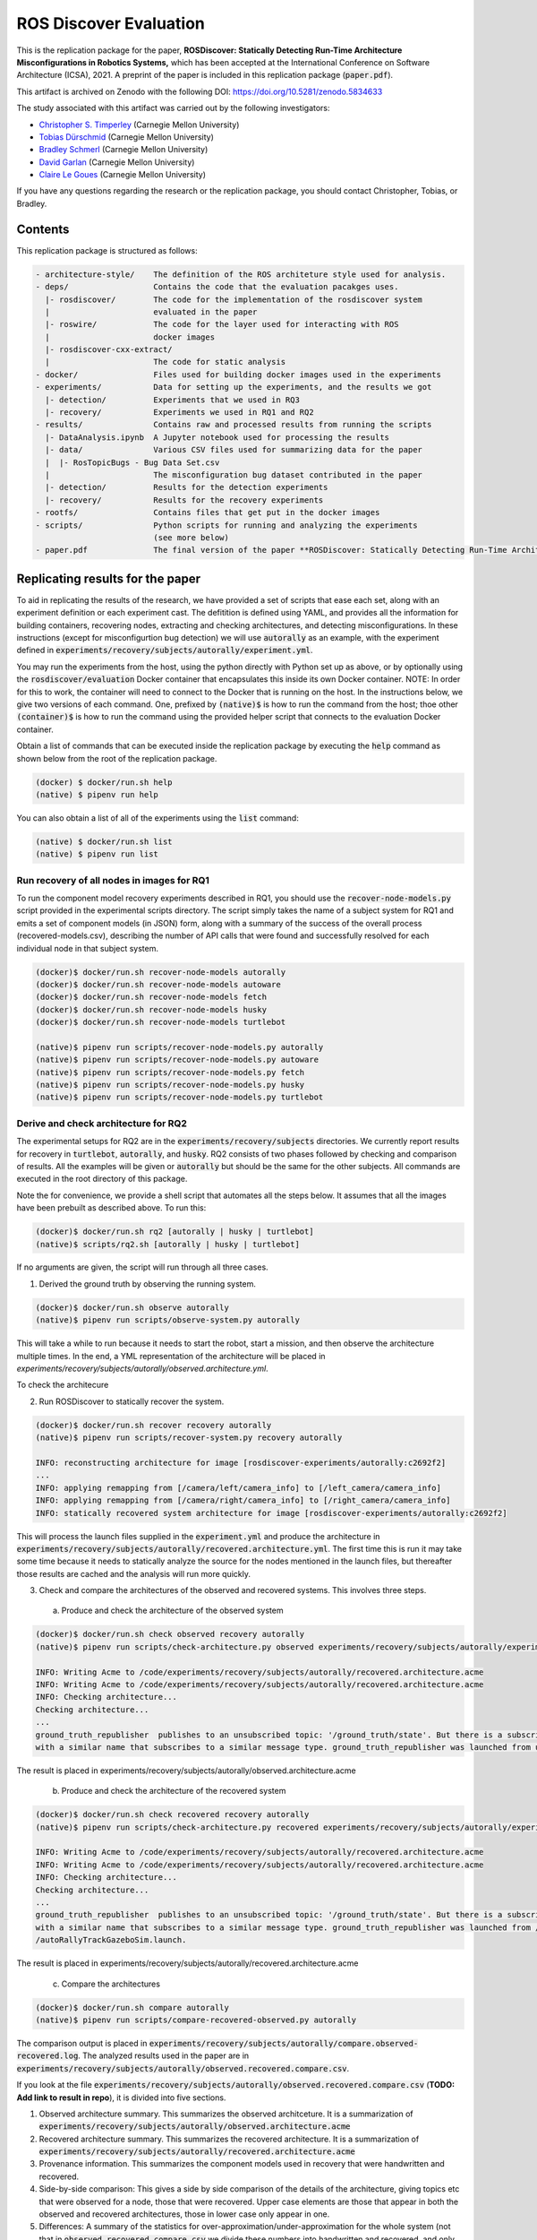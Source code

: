 ROS Discover Evaluation
=======================

This is the replication package for the paper, **ROSDiscover: Statically Detecting Run-Time Architecture Misconfigurations in Robotics Systems,** which has been accepted at the International Conference on Software Architecture (ICSA), 2021.
A preprint of the paper is included in this replication package (:code:`paper.pdf`).

This artifact is archived on Zenodo with the following DOI: https://doi.org/10.5281/zenodo.5834633

The study associated with this artifact was carried out by the following investigators:

* `Christopher S. Timperley <http://christimperley.co.uk>`_ (Carnegie Mellon University)
* `Tobias Dürschmid <https://tobiasduerschmid.github.io>`_ (Carnegie Mellon University)
* `Bradley Schmerl <https://www.cs.cmu.edu/~schmerl>`_ (Carnegie Mellon University)
* `David Garlan <http://www.cs.cmu.edu/~garlan>`_ (Carnegie Mellon University)
* `Claire Le Goues <https://clairelegoues.com>`_ (Carnegie Mellon University)

If you have any questions regarding the research or the replication package, you should contact Christopher, Tobias, or Bradley.


Contents
--------

This replication package is structured as follows:

.. code::

  - architecture-style/    The definition of the ROS architeture style used for analysis.
  - deps/                  Contains the code that the evaluation pacakges uses.
    |- rosdiscover/        The code for the implementation of the rosdiscover system
    |                      evaluated in the paper
    |- roswire/            The code for the layer used for interacting with ROS
    |                      docker images
    |- rosdiscover-cxx-extract/
    |                      The code for static analysis
  - docker/                Files used for building docker images used in the experiments
  - experiments/           Data for setting up the experiments, and the results we got
    |- detection/          Experiments that we used in RQ3
    |- recovery/           Experiments we used in RQ1 and RQ2
  - results/               Contains raw and processed results from running the scripts
    |- DataAnalysis.ipynb  A Jupyter notebook used for processing the results
    |- data/               Various CSV files used for summarizing data for the paper
    |  |- RosTopicBugs - Bug Data Set.csv
    |                      The misconfiguration bug dataset contributed in the paper
    |- detection/          Results for the detection experiments
    |- recovery/           Results for the recovery experiments
  - rootfs/                Contains files that get put in the docker images
  - scripts/               Python scripts for running and analyzing the experiments
                           (see more below)
  - paper.pdf              The final version of the paper **ROSDiscover: Statically Detecting Run-Time Architecture Misconfigurations in Robotics Systems.**



Replicating results for the paper
---------------------------------

To aid in replicating the results of the research, we have provided a set of scripts that ease each set, along with an experiment definition or
each experiment cast. The defitition is defined using YAML, and provides all the information for building containers, recovering nodes, extracting
and checking architectures, and detecting misconfigurations. In these instructions (except for misconfigurtion bug detection) we will use :code:`autorally`
as an example, with the experiment defined in :code:`experiments/recovery/subjects/autorally/experiment.yml`.

You may run the experiments from the host, using the python directly with Python set up as above, or by optionally
using the :code:`rosdiscover/evaluation` Docker container that encapsulates this inside its own Docker container. NOTE: In
order for this to work, the container will need to connect to the Docker that is running on the host. In the
instructions below, we give two versions of each command. One, prefixed by :code:`(native)$` is how to run the command
from the host; thoe other :code:`(container)$` is how to run the command using the provided helper script that connects to
the evaluation Docker container.

Obtain a list of commands that can be executed inside the replication package by executing the :code:`help` command as shown below from the root of the replication package.

.. code::

  (docker) $ docker/run.sh help
  (native) $ pipenv run help

You can also obtain a list of all of the experiments using the :code:`list` command:

.. code::

  (native) $ docker/run.sh list
  (native) $ pipenv run list


Run recovery of all nodes in images for RQ1
^^^^^^^^^^^^^^^^^^^^^^^^^^^^^^^^^^^^^^^^^^^

To run the component model recovery experiments described in RQ1, you should use the :code:`recover-node-models.py` script provided in the experimental scripts directory.
The script simply takes the name of a subject system for RQ1 and emits a set of component models (in JSON) form, along with a summary of the success of the overall process (recovered-models.csv), describing the number of API calls that were found and successfully resolved for each individual node in that subject system.

.. code::

  (docker)$ docker/run.sh recover-node-models autorally
  (docker)$ docker/run.sh recover-node-models autoware
  (docker)$ docker/run.sh recover-node-models fetch
  (docker)$ docker/run.sh recover-node-models husky
  (docker)$ docker/run.sh recover-node-models turtlebot

  (native)$ pipenv run scripts/recover-node-models.py autorally
  (native)$ pipenv run scripts/recover-node-models.py autoware
  (native)$ pipenv run scripts/recover-node-models.py fetch
  (native)$ pipenv run scripts/recover-node-models.py husky
  (native)$ pipenv run scripts/recover-node-models.py turtlebot


Derive and check architecture for RQ2
^^^^^^^^^^^^^^^^^^^^^^^^^^^^^^^^^^^^^

The experimental setups for RQ2 are in the :code:`experiments/recovery/subjects` directories. We currently report results for recovery in :code:`turtlebot`, :code:`autorally`, and  :code:`husky`. RQ2 consists of two phases followed by checking and comparison of results. All the examples will be given or :code:`autorally` but should be the same for the other subjects. All commands are executed in the root directory of this package.

Note the for convenience, we provide a shell script that automates all the steps below. It assumes that all the
images have been prebuilt as described above. To run this:

.. code::

  (docker)$ docker/run.sh rq2 [autorally | husky | turtlebot]
  (native)$ scripts/rq2.sh [autorally | husky | turtlebot]

If no arguments are given, the script will run through all three cases.


1. Derived the ground truth by observing the running system.

.. code::

      (docker)$ docker/run.sh observe autorally
      (native)$ pipenv run scripts/observe-system.py autorally

This will take a while to run because it needs to start the robot, start a mission, and then observe the architecture multiple times. In the end, a YML representation of the architecture will be placed in `experiments/recovery/subjects/autorally/observed.architecture.yml`.

To check the architecure

2. Run ROSDiscover to statically recover the system.

.. code::

  (docker)$ docker/run.sh recover recovery autorally
  (native)$ pipenv run scripts/recover-system.py recovery autorally

  INFO: reconstructing architecture for image [rosdiscover-experiments/autorally:c2692f2]
  ...
  INFO: applying remapping from [/camera/left/camera_info] to [/left_camera/camera_info]
  INFO: applying remapping from [/camera/right/camera_info] to [/right_camera/camera_info]
  INFO: statically recovered system architecture for image [rosdiscover-experiments/autorally:c2692f2]

This will process the launch files supplied in the :code:`experiment.yml` and produce the architecture in :code:`experiments/recovery/subjects/autorally/recovered.architecture.yml`. The first time this is run it may take some time because it needs to statically analyze the source for the nodes mentioned in the launch files, but thereafter those results are cached and the analysis will run more quickly.

3. Check and compare the architectures of the observed and recovered systems. This involves three steps.
  a. Produce and check the architecture of the observed system

.. code::

  (docker)$ docker/run.sh check observed recovery autorally
  (native)$ pipenv run scripts/check-architecture.py observed experiments/recovery/subjects/autorally/experiment.yml

  INFO: Writing Acme to /code/experiments/recovery/subjects/autorally/recovered.architecture.acme
  INFO: Writing Acme to /code/experiments/recovery/subjects/autorally/recovered.architecture.acme
  INFO: Checking architecture...
  Checking architecture...
  ...
  ground_truth_republisher  publishes to an unsubscribed topic: '/ground_truth/state'. But there is a subscriber(s) waypointFollower._pose_estimate_sub
  with a similar name that subscribes to a similar message type. ground_truth_republisher was launched from unknown.

The result is placed in experiments/recovery/subjects/autorally/observed.architecture.acme

  b. Produce and check the architecture of the recovered system

.. code::

  (docker)$ docker/run.sh check recovered recovery autorally
  (native)$ pipenv run scripts/check-architecture.py recovered experiments/recovery/subjects/autorally/experiment.yml

  INFO: Writing Acme to /code/experiments/recovery/subjects/autorally/recovered.architecture.acme
  INFO: Writing Acme to /code/experiments/recovery/subjects/autorally/recovered.architecture.acme
  INFO: Checking architecture...
  Checking architecture...
  ...
  ground_truth_republisher  publishes to an unsubscribed topic: '/ground_truth/state'. But there is a subscriber(s) waypointFollower._pose_estimate_sub
  with a similar name that subscribes to a similar message type. ground_truth_republisher was launched from /ros_ws/src/autorally/autorally_gazebo/launch
  /autoRallyTrackGazeboSim.launch.

The result is placed in experiments/recovery/subjects/autorally/recovered.architecture.acme

  c. Compare the architectures

.. code::

  (docker)$ docker/run.sh compare autorally
  (native)$ pipenv run scripts/compare-recovered-observed.py autorally

The comparison output is placed in :code:`experiments/recovery/subjects/autorally/compare.observed-recovered.log`. The analyzed results used in the paper are in :code:`experiments/recovery/subjects/autorally/observed.recovered.compare.csv`.


If you look at the file :code:`experiments/recovery/subjects/autorally/observed.recovered.compare.csv` (**TODO: Add link to result in repo**), it is divided into five sections.

1. Observed architecture summary. This summarizes the observed architceture. It is a summarization of :code:`experiments/recovery/subjects/autorally/observed.architecture.acme`
2. Recovered architecture summary. This summarizes the recovered architecture. It is a summarization of :code:`experiments/recovery/subjects/autorally/recovered.architecture.acme`
3. Provenance information. This summarizes the component models used in recovery that were handwritten and recovered.
4. Side-by-side comparison: This gives a side by side comparison of the details of the architecture, giving topics etc that were observed for a node, those that were recovered. Upper case elements are those that appear in both the observed and recovered architectures, those in lower case only appear in one.
5. Differences: A summary of the statistics for over-approximation/under-approximation for the whole system (not that in :code:`observed.recovered.compare.csv` we divide these numbers into handwritten and recovered, and only use the recovered metrics in the paper.

Run configuration mismatch bug detection for RQ3
^^^^^^^^^^^^^^^^^^^^^^^^^^^^^^^^^^^^^^^^^^^^^^^^

To run configuration mismatch bugs for RQ3 involves building another set of Docker images that build the system
representing the system at the time the misconfiguration was extant and the time at which it was fixd. Like the other
RQs, we use use the same scripts for building these images. We will use the example of the :code:`autorally-01` bug which
is an error that was introduced into the :code:`autorally_core/launch/stateEstimator.launch` file that incorrectly remapped
a topic. The format of the experiment definition for detection replication is different to the other experiment
defintions, containing information on how to build the buggy and fixed docker images, the errors that are expected to
be found, and definition of a reproducer node that guarantees use of the broken connector. We provide the pre-built
images. See :code:`INSTALL <INSTALL.rst>`.

To reproduce the results for RQ3, we have provided a script that automates the process above for the detection
experiment. The script:

1. Recovers the architectures of both the buggy and fixed versions, as described in the corresponding `experiment.yml`.
2. Applies the architectural rule checking to both architectures and outputs any found errors
3. Summarizes the results. The results first print any architecture errors found in the buggy version of the system,
followed by
any architecture errors in the fixed version. If the buggy version contains errors, but the fixed version prints out
**NO RELEVANT
RESULTS** this means we have succcessfully detected the bug.

To run RQ3 reproduction on all the systems we detected:

.. code::

  (docker)$ docker/run.sh rq3
  (native)$ pipenv run rq3

This will run RQ3 on all the images that we were successful in detecting: autorally-01, autorally-03, autorally-04,
autoware-01, autoware-11 husky-02 husky-04 husky-06. To run on an individual example:

.. code::

  (docker)$ docker/run.sh rq3 autorally-01
  (native)$ pipen run rq3 autorally-01


Results Data
------------

Raw results
^^^^^^^^^^^

The replication package also provides results that we used in the paper. Data for each detection case is in

.. code::

  results/detection/subjects/[autorally-N, autoware-N, ...]

For each case where we could duplicate the misconfiguration, there is a :code:`buggy.architecture.[yml,acme]`,
:code:`fixed.architecture/[yml,acme]` that define the architecture recovered and an :code:`error-report.csv` that reports whether
we captured the misconfiguration error or not.

The results for the recovery case is in:

.. code::

  results/recovery/subjects/[autorally, husky, ...]

Each case has the following files:

.. code::

  [recovered,obeserved].architecture.[yml,acme]   - recovered and observed architectures
  compare.observed-recovered.txt                  - a human readable summary of the comparison
  observed.recovered.[compare,errors].csv         - a CSV version of the comparison results,
                                                    with errors detected
  recovery.rosdiscover.yml                        - a script generated config file passed to rosdiscover
  recovered-models.csv                            - a list of models recovered for RQ1 and the accuracy
                                                    metrics

Processed Results and Data Analysis
^^^^^^^^^^^^^^^^^^^^^^^^^^^^^^^^^^^

In order to produce the results presented in the paper, we combined the results into various files that can
be analyzed by a Jupyter notebook. These can be reproduced.

The data collected for the experiments of RQ1 are in these files:

- results/data/RQ1 node model recovery results - autorally.csv
- results/data/RQ1 node model recovery results - autoware.csv
- results/data/RQ1 node model recovery results - fetch.csv
- results/data/RQ1 node model recovery results - husky.csv
- results/data/RQ1 node model recovery results - turtlebot.csv

The data collected for the experiments of RQ2 are in these files:

- results/data/RQ2 Observed Architecture - Comparison.csv
- results/data/RQ2 Observed Architecture - Models.csv
- results/data/RQ2 Observed Architecture - Node-Level Comparision.csv
- results/data/RQ2 Observed Architecture - Summary.csv

To reproduce the comparison files, you can run:

.. code::

  (native)$ pipenv scripts/gather-rq2-results.py
  (container)$ docker/run.sh gather-rq2

This pulls information out of the :code:`compare.observed.recovered.csv` files into the Comparison csvs mentioned above.
They can the be analyzed like mentioned below.

The data collected for the experiments of RQ3 is in: results/data/RosTopicBugs - RQ3 - Results Table.csv

The Jupyer Notebook in results/DataAnalysis.ipynb uses these results to aggregate them to produce the numbers in the paper. To run this analysis, you can run the following command locally via pipenv: (TODO: add Docker-based instructions.)

.. code::

   (native)$ pipenv run jupyter notebook --ip=0.0.0.0 --port=8080 --no-browser results/DataAnalysis.ipynb
   (container)$ docker/run.sh jupyter notebook --ip=0.0.0.0 --port=8080 --no-browser results/DataAnalysis.ipynb

This will start the Jupyter notebook, which can be accessed by opening a browser to the address: 192.168.0.1:8080"


Results Format
^^^^^^^^^^^^^^

The Jupter notebook writes the results into these files:

- results/RQ1.csv (which includes the nodel-level accuracy results shown in Table III in the paper)
- results/RQ1_unreachable.csv (which includes the nodel-level static analysis results of unreachable statements and functions)
- results/RQ2.csv (which includes the system-level static analysis accurary results shown in Table IV in the paper)
- results/RQ2_architectural_element.csv (which includes the system-level static analysis accurary results per architectural element shown in Table V in the paper)
- results/RQ2_handwritten.csv (which includes the system-level accurary of handwritten models discusssed in Section IV.B. RQ2 – System Architecture Recovery - Results of the paper)
- results/RQ2_handwritten_architectural_element.csv (which includes the system-level accurary of handwritten models discusssed in Section IV.B. RQ2 – System Architecture Recovery - Results of the paper per architectural element)
- results/RQ3.csv (which includes the data shown in Table VI of the paper)

Furthermore, results/modelSizes.csv lists the lines of code for each handwritten model of the corresponding file in deps/rosdiscover/src/rosdiscover/models.


Running different experiments
-----------------------------

The experiment pipeline is designed for flexible modification to run different experiments (e.g., other bugs, or bugs in other systems).

Experiment Configuration File Format
^^^^^^^^^^^^^^^^^^^^^^^^^^^^^^^^^^^^

Each experiment is set up in a configuration file (such as in /experiments/detection/subjects/husky-01/experiment.yml).

.. code:: yml

  type: detection
  subject: husky
  distro: kinetic
  build_command: catkin_make -DCMAKE_EXPORT_COMPILE_COMMANDS=1
  missing_ros_packages:
  - yaml-cpp
  exclude_ros_packages:
  - lms1xx
  - orocos_kdl
  - python_orocos_kdl
  - opencv3
  - diagnostics
  - diagnostic_updater
  - diagnostic_aggregator
  - diagnostic_msgs
  - std_srvs
  - tf
  - tf2_eigen
  - tf2_geometry_msgs
  - tf2_kdl
  - tf2_msgs
  - tf2_py
  - tf2_ros
  - tf2_sensor_msgs
  - message_relay
  apt_packages:
  - ros-kinetic-orocos-kdl
  - libyaml-cpp-dev
  - ros-kinetic-tf
  - ros-kinetic-tf2-sensor-msgs
  - ros-kinetic-control-msgs
  - ros-kinetic-message-relay
  buggy:
    docker:
      type: templated
      image: rosdiscover-experiments/husky:dc8169b6b7b9cfe37497f222adbe5f20bb83495a
    repositories:
    - name: husky
      url: https://github.com/husky/husky.git
      version: dc8169b6b7b9cfe37497f222adbe5f20bb83495a
  fixed:
    docker:
      type: templated
      image: rosdiscover-experiments/husky:97c5280b151665704f8f8e3beecb3e6e89ea14ae
    repositories:
    - name: husky
      url: https://github.com/husky/husky.git
      version: 97c5280b151665704f8f8e3beecb3e6e89ea14ae
  sources:
  - /opt/ros/kinetic/setup.bash
  - /ros_ws/devel/setup.bash
  launches:
  - /ros_ws/src/husky/husky_gazebo/launch/spawn_husky.launch
  - /ros_ws/src/husky/husky_navigation/launch/amcl_demo.launch
  - /ros_ws/src/husky/husky_gazebo/launch/husky_playpen.launch

The :code:`subject` tag describes the name of the system (e.g. husky, autoware, or turtlebot).
The :code:`type` tag can either be :code:`detection` (with a buggy and fixed version for RQ3) or :code:`recovery` for a single-version experiment for RQ2. This tag defines what format the experiment is described.
For detection experiments, the project sources are be specified for buggy and fixed versions separately:

.. code:: yml

  buggy:
    docker:
      type: templated
      image: rosdiscover-experiments/husky:dc8169b6b7b9cfe37497f222adbe5f20bb83495a
    repositories:
    - name: husky
      url: https://github.com/husky/husky.git
      version: dc8169b6b7b9cfe37497f222adbe5f20bb83495a
  fixed:
    docker:
      type: templated
      image: rosdiscover-experiments/husky:97c5280b151665704f8f8e3beecb3e6e89ea14ae
    repositories:
    - name: husky
      url: https://github.com/husky/husky.git
      version: 97c5280b151665704f8f8e3beecb3e6e89ea14ae

The :code:`repositories` tag describes a list of repositories to be included according to the following specification.
The :code:`url` specifies the URL to the git repository that should be cloned for analysis. The :code:`version` specifies the commit ID or tag that should be checked out for analysis.
The :code:`image` tag specifies the name that the docker image should have, which will be used when running the experiment as well.
The :code:`type` tag specifies the docker image type and can be :code:`templated` for generated an image based on a generic approach that uses a parameterized Dockerfile (see section "Parameterized Dockerfile" below), or :code:`custom` for separately provided Dockerfiles (e.g., for forwardporting). If custom is used, the docker tag needs an :code:`filename` child-tag specifying the file name of the custom Dockerfile (with a path relative to the experiment.yml file and the path to the context used by Docker to create the image) to be used to build the image, such as for the Autoware recovery image:

.. code:: yml

  docker:
    type: custom
    image: rosdiscover-experiments/autoware:static
    filename: ../../../../docker/Dockerfile.autoware
    context: ../../../../docker

The :code:`errors` tag lists the topic names for which an error is expected.

For recovery experiments the buggy content of the buggy / fixed tag is included in the root XML tag, since there is only one version.
For each version of the system, the ROS package dependencies are determined by analyzing all package.xml files that can be found recursively in the listed repositories. All dependencies includes as "depend", "build_depend", "build_export_depend", or "run_depend" will be added to the image. The corresponding historically accurate versions are determined using https://github.com/rosin-project/rosinstall_generator_time_machine based on date of the specified commit in the version tag of the repository. If multiple repositories are included and therefore multiple versions are provided the image construction process uses the most recent one among  them.

The rest of the format is identical for both experiment types.

The :code:`distro` is the name of ROS distribution in which the bug is supposed to be replicated. Examples include indigo, kinetic, lunar, and melodic. The experiment infrastructure will use the corresponding ROS distribution as a basis and install the system and its corresponding dependencies in the stated ROS distribution.
The :code:`missing_ros_packages` tag specifies as list of additional ROS packages that should be installed in the image, additionally to those listed in the package.xml files that can be found recursively in the project directories.
The :code:`exclude_ros_packages` tag specifies a list of ROS packages that are includes int the project's package.xml files but should not be installed in the image. Packages can be excluded here either if they result in build errors, if they are installed manually, or if the package.xml is incorrect and those packages should not be installed.
The :code:`apt_packages` tag specifies a list of Linux packages that should be installed using :code:`apt-get install <packages>` before the system is built. Those can include dependencies, libraries, or build tools used by the project.
The :code:`build_command` tag specifies the Linux command used to build the project from source (e.g., :code:`catkin_make -DCMAKE_EXPORT_COMPILE_COMMANDS=1` or :code:`catkin build -DCMAKE_EXPORT_COMPILE_COMMANDS=on`). Since rosdiscover analyzes the compiler commands used to build the project, the build command must include the corresponding CMake flags to export compiler commands.
The :code:`sources` tag specifies the bash scripts that should be sourced before building the project. This includes the ROS distribution and the catkin workspace but may also include custom other source files.
The :code:`cuda_version` tag specifies the CUDA version that should be installed, if any (e.g., 6-5).
The :code:`launches` tag includes the file names of the launch files to be launched by the experiments and optionally launch file arguments specified as key-value dictionary with keys being argument names and values being the values to which the arguments should be set, such as in autoware-01:

.. code:: yml

  launches:
    - filename: /ros_ws/src/autoware/ros/src/util/packages/runtime_manager/scripts/launch_files/planning.launch
    - filename: /ros_ws/src/autoware/ros/src/util/packages/runtime_manager/scripts/launch_files/map.launch
      arguments:
        tf_launch: /.autoware/data/tf/tf.launch
        pmap_param: noupdate
        pcd_files: /.autoware/data/map/pointcloud_map/bin_Laser-00147_-00846.pcd /.autoware/data/map/pointcloud_map/bin_Laser-00157_-00856.pcd /.autoware/data/map/pointcloud_map/bin_Laser-00147_-00847.pcd /.autoware/data/map/pointcloud_map/bin_Laser-00157_-00857.pcd /.autoware/data/map/pointcloud_map/bin_Laser-00147_-00849.pcd /.autoware/data/map/pointcloud_map/bin_Laser-00158_-00856.pcd /.autoware/data/map/pointcloud_map/bin_Laser-00147_-00850.pcd /.autoware/data/map/pointcloud_map/bin_Laser-00158_-00857.pcd /.autoware/data/map/pointcloud_map/bin_Laser-00147_-00851.pcd /.autoware/data/map/pointcloud_map/bin_Laser-00158_-00858.pcd /.autoware/data/map/pointcloud_map/bin_Laser-00148_-00847.pcd /.autoware/data/map/pointcloud_map/bin_Laser-00159_-00857.pcd /.autoware/data/map/pointcloud_map/bin_Laser-00148_-00848.pcd /.autoware/data/map/pointcloud_map/bin_Laser-00159_-00858.pcd /.autoware/data/map/pointcloud_map/bin_Laser-00148_-00849.pcd /.autoware/data/map/pointcloud_map/bin_Laser-00159_-00859.pcd /.autoware/data/map/pointcloud_map/bin_Laser-00149_-00846.pcd /.autoware/data/map/pointcloud_map/bin_Laser-00160_-00858.pcd /.autoware/data/map/pointcloud_map/bin_Laser-00149_-00847.pcd /.autoware/data/map/pointcloud_map/bin_Laser-00160_-00859.pcd /.autoware/data/map/pointcloud_map/bin_Laser-00149_-00848.pcd /.autoware/data/map/pointcloud_map/bin_Laser-00160_-00860.pcd /.autoware/data/map/pointcloud_map/bin_Laser-00150_-00846.pcd /.autoware/data/map/pointcloud_map/bin_Laser-00160_-00861.pcd /.autoware/data/map/pointcloud_map/bin_Laser-00150_-00847.pcd /.autoware/data/map/pointcloud_map/bin_Laser-00161_-00860.pcd /.autoware/data/map/pointcloud_map/bin_Laser-00150_-00848.pcd /.autoware/data/map/pointcloud_map/bin_Laser-00161_-00861.pcd /.autoware/data/map/pointcloud_map/bin_Laser-00151_-00848.pcd /.autoware/data/map/pointcloud_map/bin_Laser-00162_-00861.pcd /.autoware/data/map/pointcloud_map/bin_Laser-00151_-00849.pcd /.autoware/data/map/pointcloud_map/bin_Laser-00162_-00862.pcd /.autoware/data/map/pointcloud_map/bin_Laser-00151_-00850.pcd /.autoware/data/map/pointcloud_map/bin_Laser-00163_-00861.pcd /.autoware/data/map/pointcloud_map/bin_Laser-00152_-00849.pcd /.autoware/data/map/pointcloud_map/bin_Laser-00163_-00862.pcd /.autoware/data/map/pointcloud_map/bin_Laser-00152_-00850.pcd /.autoware/data/map/pointcloud_map/bin_Laser-00164_-00862.pcd /.autoware/data/map/pointcloud_map/bin_Laser-00152_-00851.pcd /.autoware/data/map/pointcloud_map/bin_Laser-00164_-00863.pcd /.autoware/data/map/pointcloud_map/bin_Laser-00153_-00850.pcd /.autoware/data/map/pointcloud_map/bin_Laser-00165_-00863.pcd /.autoware/data/map/pointcloud_map/bin_Laser-00153_-00851.pcd /.autoware/data/map/pointcloud_map/bin_Laser-00165_-00864.pcd /.autoware/data/map/pointcloud_map/bin_Laser-00153_-00852.pcd /.autoware/data/map/pointcloud_map/bin_Laser-00166_-00864.pcd /.autoware/data/map/pointcloud_map/bin_Laser-00154_-00851.pcd /.autoware/data/map/pointcloud_map/bin_Laser-00166_-00865.pcd /.autoware/data/map/pointcloud_map/bin_Laser-00154_-00852.pcd /.autoware/data/map/pointcloud_map/bin_Laser-00167_-00864.pcd /.autoware/data/map/pointcloud_map/bin_Laser-00154_-00853.pcd /.autoware/data/map/pointcloud_map/bin_Laser-00167_-00865.pcd /.autoware/data/map/pointcloud_map/bin_Laser-00155_-00852.pcd /.autoware/data/map/pointcloud_map/bin_Laser-00167_-00866.pcd /.autoware/data/map/pointcloud_map/bin_Laser-00155_-00853.pcd /.autoware/data/map/pointcloud_map/bin_Laser-00167_-00867.pcd /.autoware/data/map/pointcloud_map/bin_Laser-00155_-00854.pcd /.autoware/data/map/pointcloud_map/bin_Laser-00168_-00865.pcd /.autoware/data/map/pointcloud_map/bin_Laser-00155_-00855.pcd /.autoware/data/map/pointcloud_map/bin_Laser-00168_-00866.pcd /.autoware/data/map/pointcloud_map/bin_Laser-00156_-00854.pcd /.autoware/data/map/pointcloud_map/bin_Laser-00168_-00867.pcd /.autoware/data/map/pointcloud_map/bin_Laser-00156_-00855.pcd /.autoware/data/map/pointcloud_map/bin_Laser-00168_-00868.pcd /.autoware/data/map/pointcloud_map/bin_Laser-00156_-00856.pcd /.autoware/data/map/pointcloud_map/bin_Laser-00169_-00868.pcd
        csv_files: /.autoware/data/map/vector_map/road_surface_mark.csv /.autoware/data/map/vector_map/pole.csv /.autoware/data/map/vector_map/lane.csv /.autoware/data/map/vector_map/stopline.csv /.autoware/data/map/vector_map/area.csv /.autoware/data/map/vector_map/vector.csv /.autoware/data/map/vector_map/streetlight.csv /.autoware/data/map/vector_map/line.csv /.autoware/data/map/vector_map/gutter.csv /.autoware/data/map/vector_map/signaldata.csv /.autoware/data/map/vector_map/curb.csv /.autoware/data/map/vector_map/idx.csv /.autoware/data/map/vector_map/roadedge.csv /.autoware/data/map/vector_map/point.csv /.autoware/data/map/vector_map/poledata.csv /.autoware/data/map/vector_map/crosswalk.csv /.autoware/data/map/vector_map/node.csv /.autoware/data/map/vector_map/utilitypole.csv /.autoware/data/map/vector_map/whiteline.csv /.autoware/data/map/vector_map/dtlane.csv /.autoware/data/map/vector_map/zebrazone.csv /.autoware/data/map/vector_map/roadsign.csv


Parameterized Dockerfile
^^^^^^^^^^^^^^^^^^^^^^^^

Most images that are needed to analyze and/or reproduce bugs have require the same steps to install all required content. 
Therefore, we use a generic Dockerfile (located in :code:`docker/Dockerfile`) that can be parameterized to construct a replication environment for historic versions of ROS systems. 
This has the advantage that it the specification of what is installed for each project version is very small and structured systematically. 
Furthermore, since many versions will share previous installation steps, the Docker automatically reuses existing layers, which reduces the image build time and also the required storage for the resulting images. 
The Dockerfile uses the docker image of the corresponding ROS version (e.g., indigo, kinetic, melodic) as a parent, installs common tools to interact with Docker containers, such as VNC, build tools for Python and ROS, and common libraries. 
Then it installs the dependencies specified in the experiment config. 
Finally it compiles the source code of the project. 
To customize the build process, the Dockerfile is configured to execute optional preinstall, prebuild, and/or postbuild scripts located in the docker folder of the corresponding experiment. 
The preinstall script (preinstall.sh) is run before the ROS dependencies are installed and can be used to configure the python installation in cases in which the ROS dependencies do not install correctly. 
The prebuild script (prebuild.sh) is directly before the project is compiled and can be user to install additional dependencies that cannot simply be installed as an apt-get package or ROS package (for example because it needs to be built from source or because it needs to be downloaded from a custom location). 
The prebuild script can also be used to perform small changes to the source code (for example if the current version has a compiler error that can be fixed very easily, or if the CMake.list is missing a dependencies). 
The postbuild script (postbuild.sh) is run as the final step during image creation can be used to make changes to the launch files of a system. 

The generic dockerfile has the following arguments that are initialized based on the information provided in the experiment configuration file or will be automatically determined by the infrastructure in :code:`scripts/build-image.py`:

* :code:`DISTRO`: The ROS distribution (e.g., indigo, kinetic, melodic). This parameter is taken from the experiment configuration yaml file.
* :code:`COMMON_ROOTFS`: The directory on the host machine that is copied into the roof directory of the docker image. This parameter is automatically set. 
* :code:`CUDA_VERSION`: The CUDA version number to be installed, 0 if none is needed. This parameter is taken from the experiment configuration yaml file.
* :code:`APT_PACKAGES`: The list of packages to be installed using apt-get install represented as string with spaces as separators. This parameter is taken from the experiment configuration yaml file.
* :code:`DIRECTORY`: The directory of the experiment that includes the preinstall, prebuild, and postbuild scripts as well as their dependent files to be copied to the docker container for custom image building configuration steps. This parameter is automatically determined based on the location of the experiment folder.
* :code:`ROSINSTALL_FILENAME`: The file name of the .rosinstall file that should be used to install ROS packages. This parameter is automatically determined based whether the buggy, fixed, or single version of the project should be built. The rosinstall file has been created using the https://github.com/rosin-project/rosinstall_generator_time_machine as described above.
* :code:`BUILD_COMMAND`: The build command to be executed to compile the system. This parameter is taken from the experiment configuration yaml file.

